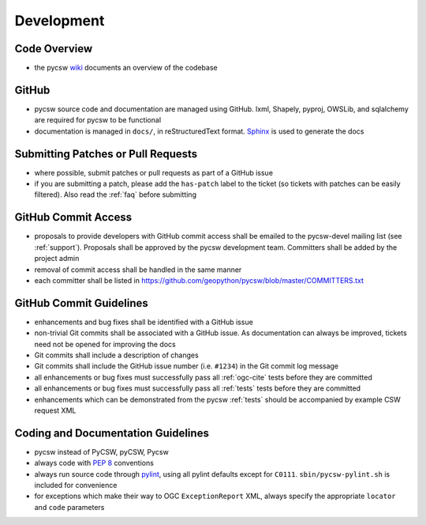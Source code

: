 .. _development:

Development
===========

Code Overview
-------------

- the pycsw `wiki <https://github.com/geopython/pycsw/wiki/Code-Architecture>`_ documents an overview of the codebase

GitHub
------

- pycsw source code and documentation are managed using GitHub.  lxml, Shapely, pyproj, OWSLib, and sqlalchemy are required for pycsw to be functional
- documentation is managed in ``docs/``, in reStructuredText format.  `Sphinx`_ is used to generate the docs

Submitting Patches or Pull Requests
-----------------------------------

- where possible, submit patches or pull requests as part of a GitHub issue
- if you are submitting a patch, please add the ``has-patch`` label to the ticket (so tickets with patches can be easily filtered).  Also read the :ref:`faq` before submitting

GitHub Commit Access
--------------------

- proposals to provide developers with GitHub commit access shall be emailed to the pycsw-devel mailing list (see :ref:`support`).  Proposals shall be approved by the pycsw development team.  Committers shall be added by the project admin
- removal of commit access shall be handled in the same manner
- each committer shall be listed in https://github.com/geopython/pycsw/blob/master/COMMITTERS.txt
 
GitHub Commit Guidelines
------------------------

- enhancements and bug fixes shall be identified with a GitHub issue
- non-trivial Git commits shall be associated with a GitHub issue.  As documentation can always be improved, tickets need not be opened for improving the docs
- Git commits shall include a description of changes
- Git commits shall include the GitHub issue number (i.e. ``#1234``) in the Git commit log message
- all enhancements or bug fixes must successfully pass all :ref:`ogc-cite` tests before they are committed
- all enhancements or bug fixes must successfully pass all :ref:`tests` tests before they are committed
- enhancements which can be demonstrated from the pycsw :ref:`tests` should be accompanied by example CSW request XML

Coding and Documentation Guidelines
-----------------------------------

- pycsw instead of PyCSW, pyCSW, Pycsw
- always code with `PEP 8`_ conventions
- always run source code through `pylint`_, using all pylint defaults except for ``C0111``.  ``sbin/pycsw-pylint.sh`` is included for convenience
- for exceptions which make their way to OGC ``ExceptionReport`` XML, always specify the appropriate ``locator`` and ``code`` parameters

.. _`PEP 8`: http://www.python.org/dev/peps/pep-0008/
.. _`pylint`: http://www.logilab.org/857
.. _`Sphinx`: http://sphinx.pocoo.org/
